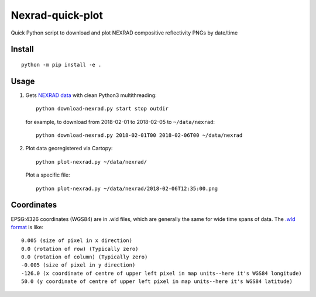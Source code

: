 ===================
Nexrad-quick-plot
===================
Quick Python script to download and plot NEXRAD compositive reflectivity PNGs by date/time

Install
=======
::

    python -m pip install -e .

Usage
=====

1. Gets `NEXRAD data <http://mesonet.agron.iastate.edu/docs/nexrad_composites/>`_ with clean Python3 multithreading::

        python download-nexrad.py start stop outdir

   for example, to download from 2018-02-01 to 2018-02-05 to ``~/data/nexrad``::

        python download-nexrad.py 2018-02-01T00 2018-02-06T00 ~/data/nexrad

2. Plot data georegistered via Cartopy::

        python plot-nexrad.py ~/data/nexrad/

   Plot a specific file::

        python plot-nexrad.py ~/data/nexrad/2018-02-06T12:35:00.png


Coordinates
===========

EPSG:4326 coordinates (WGS84) are in .wld files, which are generally the same for wide time spans of data.
The `.wld format <https://mesonet.agron.iastate.edu/docs/radmapserver/howto.html#toc3.3>`_ is like::

    0.005 (size of pixel in x direction)
    0.0 (rotation of row) (Typically zero)
    0.0 (rotation of column) (Typically zero)
    -0.005 (size of pixel in y direction)
    -126.0 (x coordinate of centre of upper left pixel in map units--here it's WGS84 longitude)
    50.0 (y coordinate of centre of upper left pixel in map units--here it's WGS84 latitude)
